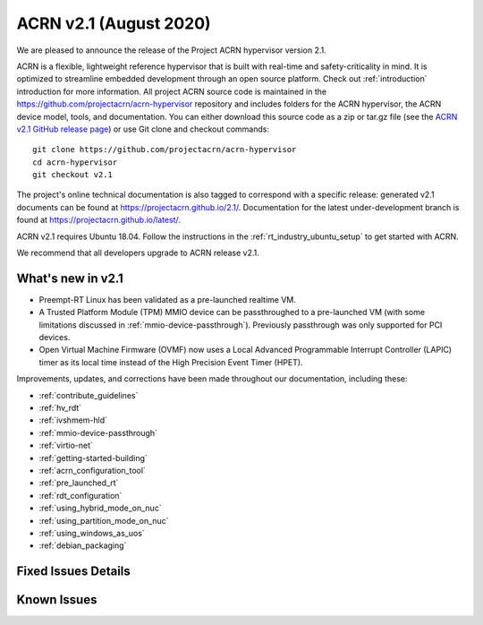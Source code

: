 .. _release_notes_2.1:

ACRN v2.1 (August 2020)
#######################

We are pleased to announce the release of the Project ACRN
hypervisor version 2.1.

ACRN is a flexible, lightweight reference hypervisor that is built with
real-time and safety-criticality in mind. It is optimized to streamline
embedded development through an open source platform. Check out
:ref:`introduction` introduction for more information.  All project ACRN
source code is maintained in the
https://github.com/projectacrn/acrn-hypervisor repository and includes
folders for the ACRN hypervisor, the ACRN device model, tools, and
documentation. You can either download this source code as a zip or
tar.gz file (see the `ACRN v2.1 GitHub release page
<https://github.com/projectacrn/acrn-hypervisor/releases/tag/v2.1>`_) or
use Git clone and checkout commands::

   git clone https://github.com/projectacrn/acrn-hypervisor
   cd acrn-hypervisor
   git checkout v2.1

The project's online technical documentation is also tagged to
correspond with a specific release: generated v2.1 documents can be
found at https://projectacrn.github.io/2.1/.  Documentation for the
latest under-development branch is found at
https://projectacrn.github.io/latest/.

ACRN v2.1 requires Ubuntu 18.04.  Follow the instructions in the
:ref:`rt_industry_ubuntu_setup` to get started with ACRN.

We recommend that all developers upgrade to ACRN release v2.1.

What's new in v2.1
******************

* Preempt-RT Linux has been validated as a pre-launched realtime VM.

* A Trusted Platform Module (TPM) MMIO device can be passthroughed to a
  pre-launched VM (with some limitations discussed in
  :ref:`mmio-device-passthrough`).  Previously passthrough was only
  supported for PCI devices.

* Open Virtual Machine Firmware (OVMF) now uses a Local Advanced
  Programmable Interrupt Controller (LAPIC) timer as its local time
  instead of the High Precision Event Timer (HPET).


Improvements, updates, and corrections have been made throughout our documentation,
including these:

* :ref:`contribute_guidelines`
* :ref:`hv_rdt`
* :ref:`ivshmem-hld`
* :ref:`mmio-device-passthrough`
* :ref:`virtio-net`
* :ref:`getting-started-building`
* :ref:`acrn_configuration_tool`
* :ref:`pre_launched_rt`
* :ref:`rdt_configuration`
* :ref:`using_hybrid_mode_on_nuc`
* :ref:`using_partition_mode_on_nuc`
* :ref:`using_windows_as_uos`
* :ref:`debian_packaging`

Fixed Issues Details
********************

.. comment Issues should be carefully formatted like this
   - :acrn-issue:`3715` -  Add support for multiple RDT resource allocation and fix L3 CAT config overwrite by L2

Known Issues
************
